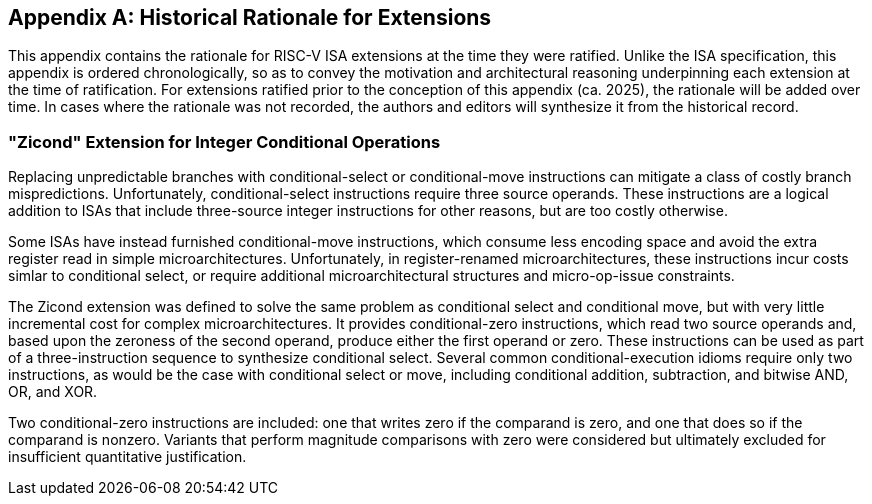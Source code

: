 [appendix]
== Historical Rationale for Extensions
[[chap:rationale]]

This appendix contains the rationale for RISC-V ISA extensions at the time they
were ratified.
Unlike the ISA specification, this appendix is ordered chronologically, so as
to convey the motivation and architectural reasoning underpinning each
extension at the time of ratification.
For extensions ratified prior to the conception of this appendix (ca. 2025),
the rationale will be added over time.
In cases where the rationale was not recorded, the authors and editors will
synthesize it from the historical record.

=== "Zicond" Extension for Integer Conditional Operations

Replacing unpredictable branches with conditional-select or conditional-move
instructions can mitigate a class of costly branch mispredictions.
Unfortunately, conditional-select instructions require three source operands.
These instructions are a logical addition to ISAs that include three-source
integer instructions for other reasons, but are too costly otherwise.

Some ISAs have instead furnished conditional-move instructions, which consume
less encoding space and avoid the extra register read in simple
microarchitectures.
Unfortunately, in register-renamed microarchitectures, these instructions incur
costs simlar to conditional select, or require additional microarchitectural
structures and micro-op-issue constraints.

The Zicond extension was defined to solve the same problem as conditional
select and conditional move, but with very little incremental cost for complex
microarchitectures.
It provides conditional-zero instructions, which read two source operands and,
based upon the zeroness of the second operand, produce either the first operand
or zero.
These instructions can be used as part of a three-instruction sequence to
synthesize conditional select.
Several common conditional-execution idioms require only two instructions,
as would be the case with conditional select or move, including
conditional addition, subtraction, and bitwise AND, OR, and XOR.

Two conditional-zero instructions are included: one that writes zero if the
comparand is zero, and one that does so if the comparand is nonzero.
Variants that perform magnitude comparisons with zero were considered but
ultimately excluded for insufficient quantitative justification.
